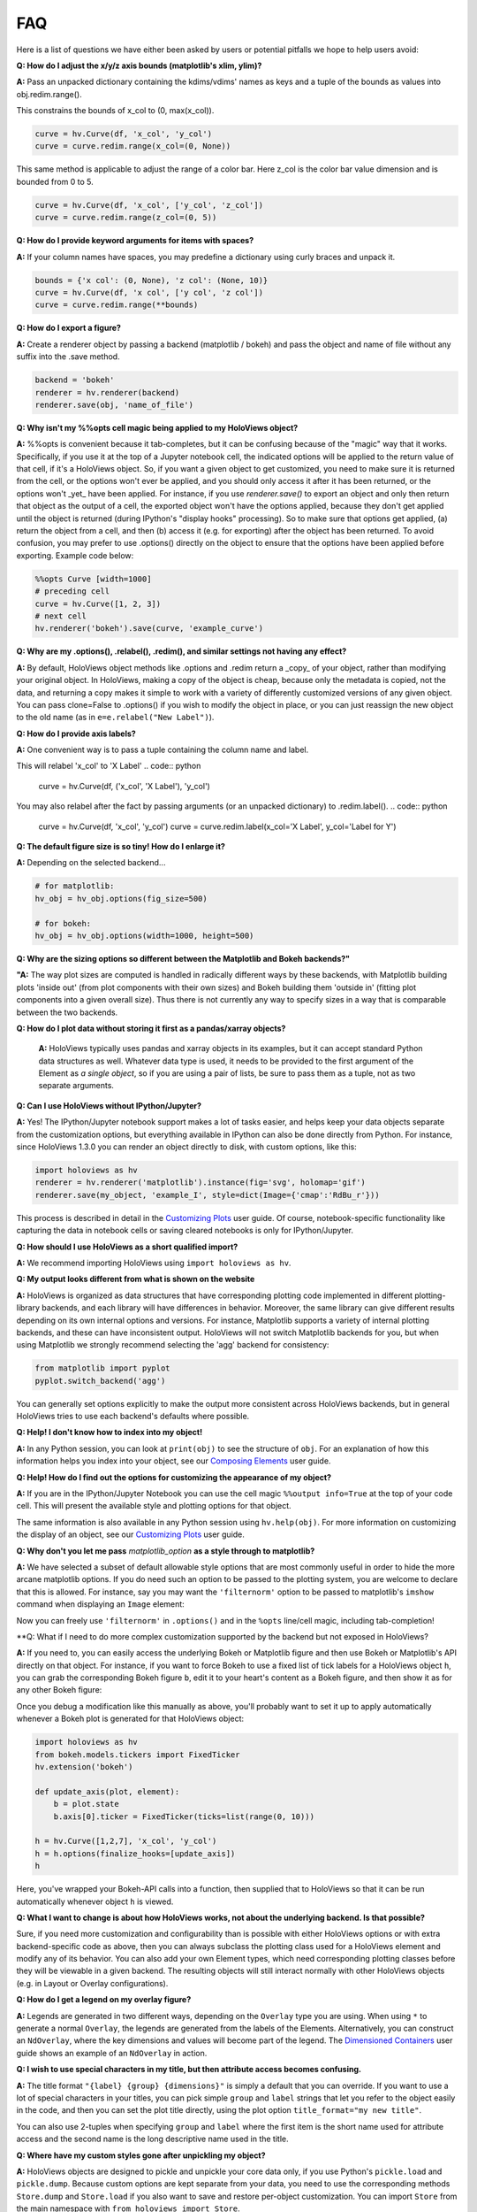 FAQ
===

Here is a list of questions we have either been asked by users or
potential pitfalls we hope to help users avoid:

**Q: How do I adjust the x/y/z axis bounds (matplotlib's xlim, ylim)?**

**A:** Pass an unpacked dictionary containing the kdims/vdims' names as
keys and a tuple of the bounds as values into obj.redim.range().

This constrains the bounds of x_col to (0, max(x_col)).

.. code:: python

  curve = hv.Curve(df, 'x_col', 'y_col')
  curve = curve.redim.range(x_col=(0, None))

This same method is applicable to adjust the range of a color bar. Here
z_col is the color bar value dimension and is bounded from 0 to 5.

.. code:: python

  curve = hv.Curve(df, 'x_col', ['y_col', 'z_col'])
  curve = curve.redim.range(z_col=(0, 5))


**Q: How do I provide keyword arguments for items with spaces?**

**A:** If your column names have spaces, you may predefine a dictionary
using curly braces and unpack it.

.. code:: python

  bounds = {'x col': (0, None), 'z col': (None, 10)}
  curve = hv.Curve(df, 'x col', ['y col', 'z col'])
  curve = curve.redim.range(**bounds)


**Q: How do I export a figure?**

**A:** Create a renderer object by passing a backend (matplotlib / bokeh)
and pass the object and name of file without any suffix into the .save method.

.. code:: python

  backend = 'bokeh'
  renderer = hv.renderer(backend)
  renderer.save(obj, 'name_of_file')


**Q: Why isn't my %%opts cell magic being applied to my HoloViews object?**

**A:** %%opts is convenient because it tab-completes, but it can be confusing
because of the "magic" way that it works. Specifically, if you use it at
the top of a Jupyter notebook cell, the indicated options will be applied
to the return value of that cell, if it's a HoloViews object. So, if you
want a given object to get customized, you need to make sure it is
returned from the cell, or the options won't ever be applied, and you
should only access it after it has been returned, or the options won't
_yet_ have been applied. For instance, if you use `renderer.save()`
to export an object and only then return that object as the output of
a cell, the exported object won't have the options applied, because
they don't get applied until the object is returned
(during IPython's "display hooks" processing). So to make sure that
options get applied, (a) return the object from a cell, and then (b)
access it (e.g. for exporting) after the object has been returned.
To avoid confusion, you may prefer to use .options() directly on the
object to ensure that the options have been applied before exporting.
Example code below:

.. code:: python

  %%opts Curve [width=1000]
  # preceding cell
  curve = hv.Curve([1, 2, 3])
  # next cell
  hv.renderer('bokeh').save(curve, 'example_curve')


**Q: Why are my .options(), .relabel(), .redim(), and similar settings not having any effect?**

**A:** By default, HoloViews object methods like .options and
.redim return a _copy_ of your object,
rather than modifying your original object. In HoloViews,
making a copy of the object is cheap, because only the metadata
is copied, not the data, and returning a copy makes it simple
to work with a variety of differently customized versions of
any given object. You can pass clone=False to .options()
if you wish to modify the object in place, or you can just
reassign the new object to the old name (as in
``e=e.relabel("New Label")``).


**Q: How do I provide axis labels?**

**A:** One convenient way is to pass a tuple containing the column
name and label.

This will relabel 'x_col' to 'X Label'
.. code:: python

  curve = hv.Curve(df, ('x_col', 'X Label'), 'y_col')

You may also relabel after the fact by passing arguments (or an
unpacked dictionary) to .redim.label().
.. code:: python

  curve = hv.Curve(df, 'x_col', 'y_col')
  curve = curve.redim.label(x_col='X Label', y_col='Label for Y')


**Q: The default figure size is so tiny! How do I enlarge it?**

**A:** Depending on the selected backend...

.. code:: python

  # for matplotlib:
  hv_obj = hv_obj.options(fig_size=500)

  # for bokeh:
  hv_obj = hv_obj.options(width=1000, height=500)


**Q: Why are the sizing options so different between the Matplotlib
and Bokeh backends?"**

**"A:** The way plot sizes are computed is handled in radically
different ways by these backends, with Matplotlib building plots 'inside
out' (from plot components with their own sizes) and Bokeh building
them 'outside in' (fitting plot components into a given overall size).
Thus there is not currently any way to specify sizes in a way that is
comparable between the two backends.


**Q: How do I plot data without storing it first as a pandas/xarray objects?**

 **A:** HoloViews typically uses pandas and xarray objects in its examples,
 but it can accept standard Python data structures as well.
 Whatever data type is used, it needs to be provided to the first
 argument of the Element as *a single object*, so if you are using a
 pair of lists, be sure to pass them as a tuple, not as two separate
 arguments.


**Q: Can I use HoloViews without IPython/Jupyter?**

**A:** Yes! The IPython/Jupyter notebook support makes a lot of tasks easier, and
helps keep your data objects separate from the customization options,
but everything available in IPython can also be done directly from
Python.  For instance, since HoloViews 1.3.0 you can render an object
directly to disk, with custom options, like this:

.. code:: python

  import holoviews as hv
  renderer = hv.renderer('matplotlib').instance(fig='svg', holomap='gif')
  renderer.save(my_object, 'example_I', style=dict(Image={'cmap':'RdBu_r'}))

This process is described in detail in the
`Customizing Plots <user_guide/Customizing_Plots.html>`_ user guide.
Of course, notebook-specific functionality like capturing the data in
notebook cells or saving cleared notebooks is only for IPython/Jupyter.


**Q: How should I use HoloViews as a short qualified import?**

**A:** We recommend importing HoloViews using ``import holoviews as hv``.


**Q: My output looks different from what is shown on the website**

**A:** HoloViews is organized as data structures that have
corresponding plotting code implemented in different plotting-library
backends, and each library will have differences in behavior.
Moreover, the same library can give different results depending on its
own internal options and versions.  For instance, Matplotlib supports
a variety of internal plotting backends, and these can have
inconsistent output. HoloViews will not switch Matplotlib backends for
you, but when using Matplotlib we strongly recommend selecting the
'agg' backend for consistency:

.. code:: python

  from matplotlib import pyplot
  pyplot.switch_backend('agg')

You can generally set options explicitly to make the output more
consistent across HoloViews backends, but in general HoloViews tries
to use each backend's defaults where possible.


**Q: Help! I don't know how to index into my object!**

**A:**  In any Python session, you can look at ``print(obj)`` to see
the structure of ``obj``. For
an explanation of how this information helps you index into your
object, see our `Composing Elements <user_guides/Composing_Elements.html>`_
user guide.


**Q: Help! How do I find out the options for customizing the
appearance of my object?**

**A:** If you are in the IPython/Jupyter Notebook you can use the cell magic
``%%output info=True`` at the top of your code cell. This will
present the available style and plotting options for that object.

The same information is also available in any Python session using
``hv.help(obj)``. For more information on customizing the display
of an object, see our `Customizing Plots <user_guides/Customizing_Plots.html>`_
user guide.


**Q: Why don't you let me pass** *matplotlib_option* **as a style
through to matplotlib?**

**A:** We have selected a subset of default allowable style options
that are most commonly useful in order to hide the more arcane
matplotlib options. If you do need such an option to be passed to
the plotting system, you are welcome to declare that this is allowed.
For instance, say you may want the ``'filternorm'`` option to be passed
to matplotlib's ``imshow`` command when displaying an ``Image``
element:

.. code:: python
  import holoviews as hv
  from holoviews import Store

  hv.extension('matplotlib')
  Store.add_style_opts(hv.Image, ['filternorm'], backend='matplotlib')

Now you can freely use ``'filternorm'`` in ``.options()`` and in the
``%opts`` line/cell magic, including tab-completion!


**Q: What if I need to do more complex customization supported by the
backend but not exposed in HoloViews?

**A:** If you need to, you can easily access the underlying Bokeh or
Matplotlib figure and then use Bokeh or Matplotlib's API directly on
that object.  For instance, if you want to force Bokeh to use a
fixed list of tick labels for a HoloViews object ``h``, you can
grab the corresponding Bokeh figure ``b``, edit it to your heart's
content as a Bokeh figure, and then show it as for any other Bokeh
figure:

.. code:: python
  import holoviews as hv
  hv.extension('bokeh')
  h = hv.Curve([1,2,7], 'x_col', 'y_col')
  
  from bokeh.io import show
  from bokeh.models.tickers import FixedTicker
  
  b=hv.renderer('bokeh').get_plot(h).state
  b.axis[0].ticker = FixedTicker(ticks=list(range(0, 10)))
  show(b)

Once you debug a modification like this manually as above, you'll probably
want to set it up to apply automatically whenever a Bokeh plot is generated
for that HoloViews object:
  
.. code:: python

  import holoviews as hv
  from bokeh.models.tickers import FixedTicker
  hv.extension('bokeh')
  
  def update_axis(plot, element):
      b = plot.state
      b.axis[0].ticker = FixedTicker(ticks=list(range(0, 10)))
  
  h = hv.Curve([1,2,7], 'x_col', 'y_col')
  h = h.options(finalize_hooks=[update_axis])
  h

Here, you've wrapped your Bokeh-API calls into a function, then
supplied that to HoloViews so that it can be run automatically
whenever object ``h`` is viewed.

  
**Q: What I want to change is about how HoloViews works, not about the underlying backend.  Is that possible?**

Sure, if you need more customization and configurability than is
possible with either HoloViews options or with extra backend-specific
code as above, then you can always subclass the plotting class used
for a HoloViews element and modify any of its behavior.  You can also
add your own Element types, which need corresponding plotting classes
before they will be viewable in a given backend. The resulting objects
will still interact normally with other HoloViews objects (e.g. in
Layout or Overlay configurations).


**Q: How do I get a legend on my overlay figure?**

**A:** Legends are generated in two different ways, depending on the
``Overlay`` type you are using. When using ``*`` to generate a normal ``Overlay``,
the legends are generated from the labels of the Elements.
Alternatively, you can construct an ``NdOverlay``, where the key dimensions
and values will become part of the legend. The
`Dimensioned Containers <user_guides/Dimensioned_Containers.html>`_ user guide
shows an example of an ``NdOverlay`` in action.


**Q: I wish to use special characters in my title, but then attribute
access becomes confusing.**

**A:** The title format ``"{label} {group} {dimensions}"`` is simply a default
that you can override. If you want to use a lot of special characters
in your titles, you can pick simple ``group`` and ``label`` strings
that let you refer to the object easily in the code, and then you can
set the plot title directly, using the plot option
``title_format="my new title"``.

You can also use 2-tuples when specifying ``group`` and ``label`` where
the first item is the short name used for attribute access and the
second name is the long descriptive name used in the title.


**Q: Where have my custom styles gone after unpickling my object?**

**A:** HoloViews objects are designed to pickle and unpickle your core
data only, if you use Python's ``pickle.load`` and
``pickle.dump``. Because custom options are kept separate from
your data, you need to use the corresponding methods ``Store.dump`` and
``Store.load`` if you also want to save and restore per-object
customization. You can import ``Store`` from the main namespace with
``from holoviews import Store``.


**Q: Can I avoid generating extremely large HTML files when exporting
my notebook?**

**A:** It is very easy to visualize large volumes of data with
HoloMaps, and all available display data is embedded in the HTML
snapshot when sliders are used so that the result can be viewed
without using a Python server process. It is therefore worth being
aware of file size when authoring a notebook or web page to be
published on the web. Useful tricks to reduce file size of HoloMaps
include:

* Reducing the figure size.
* Selecting fewer frames for display (e.g selecting a smaller number
  of keys in any displayed ``HoloMap`` object)
* Displaying your data in a more highly compressed format such as
  ``webm``, ``mp4`` or animated ``gif``, while being aware that those
  formats may introduce visible artifacts.
* Replace figures with lots of data with images prerendered
  by `datashade() <user_guides/Large_Data.html>`_.

It is also possible to generate web pages that do not actually include
all of the data shown, by specifying a `DynamicMap`` as described in
`Live Data <user_guides/Live_Data.html>`_ rather than a HoloMap.  The
DynamicMap will request data only as needed, and so requires a Python
server to be running alongside the viewable web page.  Such pages are
more difficult to share by email or on web sites, but much more feasible
for large datasets.


**Q: How do I create a Layout or Overlay object from an arbitrary list?**

**A:** You can supply a list of ``elements`` directly to the ``Layout`` and
``Overlay`` constructors. For instance, you can use
``hv.Layout(elements)`` or ``hv.Overlay(elements)``.


**Q: Why do my HoloViews and GeoViews objects work fine separately but
are mismatched when overlaid?

**A:** GeoViews works precisely the same as HoloViews, except that
GeoViews is aware of geographic projections.  If you take an
``hv.Points()`` object in lon,lat coordinates and overlay it on a
GeoViews map in Web Mercator, the HoloViews object will be in
entirely the wrong coordinate system, with the HoloViews object all
appearing at one tiny spot on the globe.  If you declare the same
object as ``gv.Points``, then GeoViews will (a) assume it is in
lon,lat coordinates (which HoloViews cannot assume, as it knows
nothing of geography), and (b) convert it in to the coordinates
needed for display (e.g. Web Mercator).  So, just make sure that
anything with geographic coordinates is defined as a GeoViews object,
and make sure to declare the coordinates (``crs=...``) if the data is
in anything other than lon,lat.
